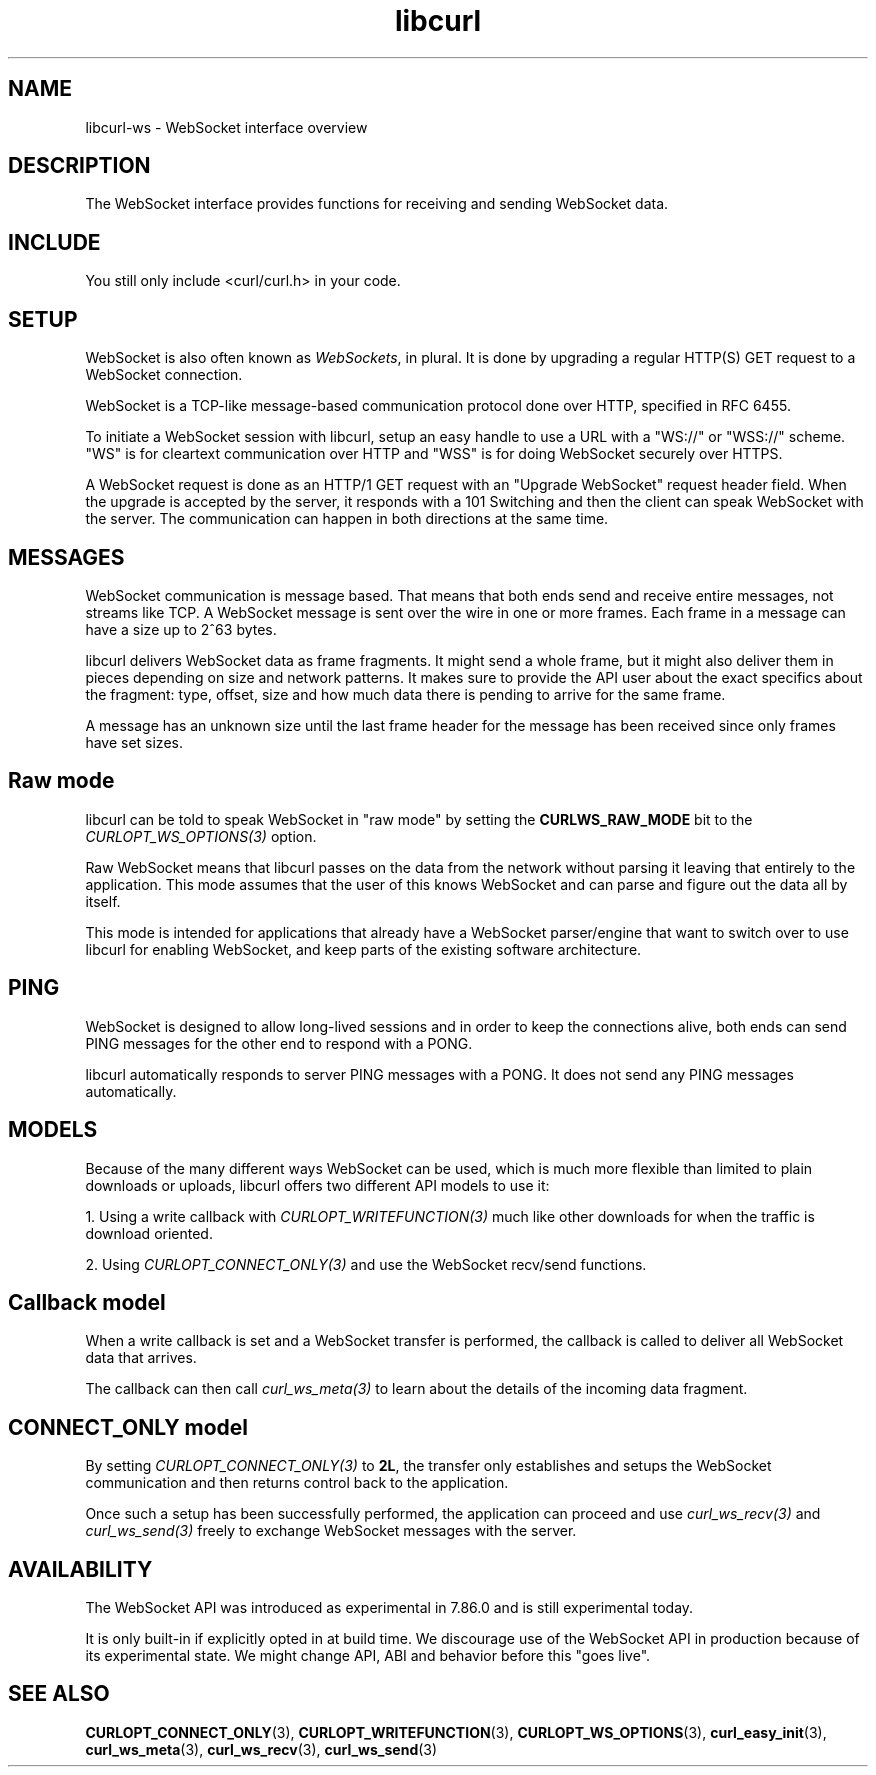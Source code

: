 .\" generated by cd2nroff 0.1 from libcurl-ws.md
.TH libcurl 3 "November 25 2024" libcurl
.SH NAME
libcurl\-ws \- WebSocket interface overview
.SH DESCRIPTION
The WebSocket interface provides functions for receiving and sending WebSocket
data.
.SH INCLUDE
You still only include <curl/curl.h> in your code.
.SH SETUP
WebSocket is also often known as \fIWebSockets\fP, in plural. It is done by
upgrading a regular HTTP(S) GET request to a WebSocket connection.

WebSocket is a TCP\-like message\-based communication protocol done over HTTP,
specified in RFC 6455.

To initiate a WebSocket session with libcurl, setup an easy handle to use a
URL with a "WS://" or "WSS://" scheme. "WS" is for cleartext communication
over HTTP and "WSS" is for doing WebSocket securely over HTTPS.

A WebSocket request is done as an HTTP/1 GET request with an "Upgrade
WebSocket" request header field. When the upgrade is accepted by the server,
it responds with a 101 Switching and then the client can speak WebSocket with
the server. The communication can happen in both directions at the same time.
.SH MESSAGES
WebSocket communication is message based. That means that both ends send and
receive entire messages, not streams like TCP. A WebSocket message is sent
over the wire in one or more frames. Each frame in a message can have a size
up to 2^63 bytes.

libcurl delivers WebSocket data as frame fragments. It might send a whole
frame, but it might also deliver them in pieces depending on size and network
patterns. It makes sure to provide the API user about the exact specifics
about the fragment: type, offset, size and how much data there is pending to
arrive for the same frame.

A message has an unknown size until the last frame header for the message has
been received since only frames have set sizes.
.SH Raw mode
libcurl can be told to speak WebSocket in "raw mode" by setting the
\fBCURLWS_RAW_MODE\fP bit to the \fICURLOPT_WS_OPTIONS(3)\fP option.

Raw WebSocket means that libcurl passes on the data from the network without
parsing it leaving that entirely to the application. This mode assumes that
the user of this knows WebSocket and can parse and figure out the data all by
itself.

This mode is intended for applications that already have a WebSocket
parser/engine that want to switch over to use libcurl for enabling WebSocket,
and keep parts of the existing software architecture.
.SH PING
WebSocket is designed to allow long\-lived sessions and in order to keep the
connections alive, both ends can send PING messages for the other end to
respond with a PONG.

libcurl automatically responds to server PING messages with a PONG. It does
not send any PING messages automatically.
.SH MODELS
Because of the many different ways WebSocket can be used, which is much more
flexible than limited to plain downloads or uploads, libcurl offers two
different API models to use it:

1. Using a write callback with \fICURLOPT_WRITEFUNCTION(3)\fP much like other
downloads for when the traffic is download oriented.

2. Using \fICURLOPT_CONNECT_ONLY(3)\fP and use the WebSocket recv/send
functions.
.SH Callback model
When a write callback is set and a WebSocket transfer is performed, the
callback is called to deliver all WebSocket data that arrives.

The callback can then call \fIcurl_ws_meta(3)\fP to learn about the details of
the incoming data fragment.
.SH CONNECT_ONLY model
By setting \fICURLOPT_CONNECT_ONLY(3)\fP to \fB2L\fP, the transfer only
establishes and setups the WebSocket communication and then returns control
back to the application.

Once such a setup has been successfully performed, the application can proceed
and use \fIcurl_ws_recv(3)\fP and \fIcurl_ws_send(3)\fP freely to exchange
WebSocket messages with the server.
.SH AVAILABILITY
The WebSocket API was introduced as experimental in 7.86.0 and is still
experimental today.

It is only built\-in if explicitly opted in at build time. We discourage use of
the WebSocket API in production because of its experimental state. We might
change API, ABI and behavior before this "goes live".
.SH SEE ALSO
.BR CURLOPT_CONNECT_ONLY (3),
.BR CURLOPT_WRITEFUNCTION (3),
.BR CURLOPT_WS_OPTIONS (3),
.BR curl_easy_init (3),
.BR curl_ws_meta (3),
.BR curl_ws_recv (3),
.BR curl_ws_send (3)
